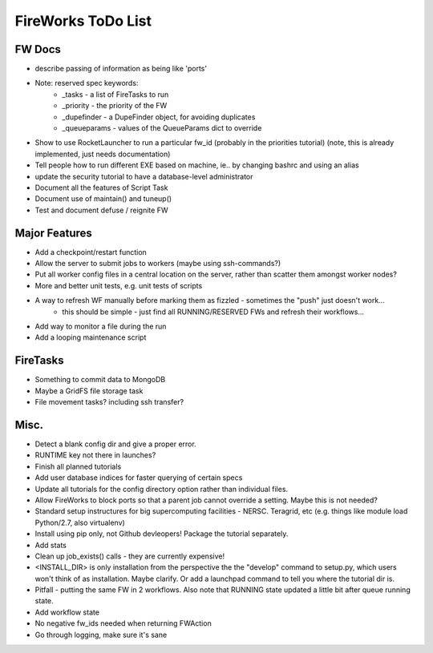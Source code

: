 ===================
FireWorks ToDo List
===================

FW Docs
=======

* describe passing of information as being like 'ports'

* Note: reserved spec keywords:
    * _tasks - a list of FireTasks to run
    * _priority - the priority of the FW
    * _dupefinder - a DupeFinder object, for avoiding duplicates
    * _queueparams - values of the QueueParams dict to override

* Show to use RocketLauncher to run a particular fw_id (probably in the priorities tutorial) (note, this is already implemented, just needs documentation)

* Tell people how to run different EXE based on machine, ie.. by changing bashrc and using an alias

* update the security tutorial to have a database-level administrator

* Document all the features of Script Task

* Document use of maintain() and tuneup()

* Test and document defuse / reignite FW

Major Features
==============

* Add a checkpoint/restart function

* Allow the server to submit jobs to workers (maybe using ssh-commands?)

* Put all worker config files in a central location on the server, rather than scatter them amongst worker nodes?

* More and better unit tests, e.g. unit tests of scripts

* A way to refresh WF manually before marking them as fizzled - sometimes the "push" just doesn't work...
    * this should be simple - just find all RUNNING/RESERVED FWs and refresh their workflows...

* Add way to monitor a file during the run

* Add a looping maintenance script

FireTasks
=========

* Something to commit data to MongoDB

* Maybe a GridFS file storage task

* File movement tasks? including ssh transfer?

Misc.
=====

* Detect a blank config dir and give a proper error.

* RUNTIME key not there in launches?

* Finish all planned tutorials

* Add user database indices for faster querying of certain specs

* Update all tutorials for the config directory option rather than individual files.

* Allow FireWorks to block ports so that a parent job cannot override a setting. Maybe this is not needed?

* Standard setup instructures for big supercomputing facilities  - NERSC. Teragrid, etc (e.g. things like module load Python/2.7, also virtualenv)

* Install using pip only, not Github devleopers! Package the tutorial separately.

* Add stats

* Clean up job_exists() calls - they are currently expensive!

* <INSTALL_DIR> is only installation from the perspective the the "develop" command to setup.py, which users won't think of as installation. Maybe clarify. Or add a launchpad command to tell you where the tutorial dir is.

* Pitfall - putting the same FW in 2 workflows. Also note that RUNNING state updated a little bit after queue running state.

* Add workflow state

* No negative fw_ids needed when returning FWAction

* Go through logging, make sure it's sane